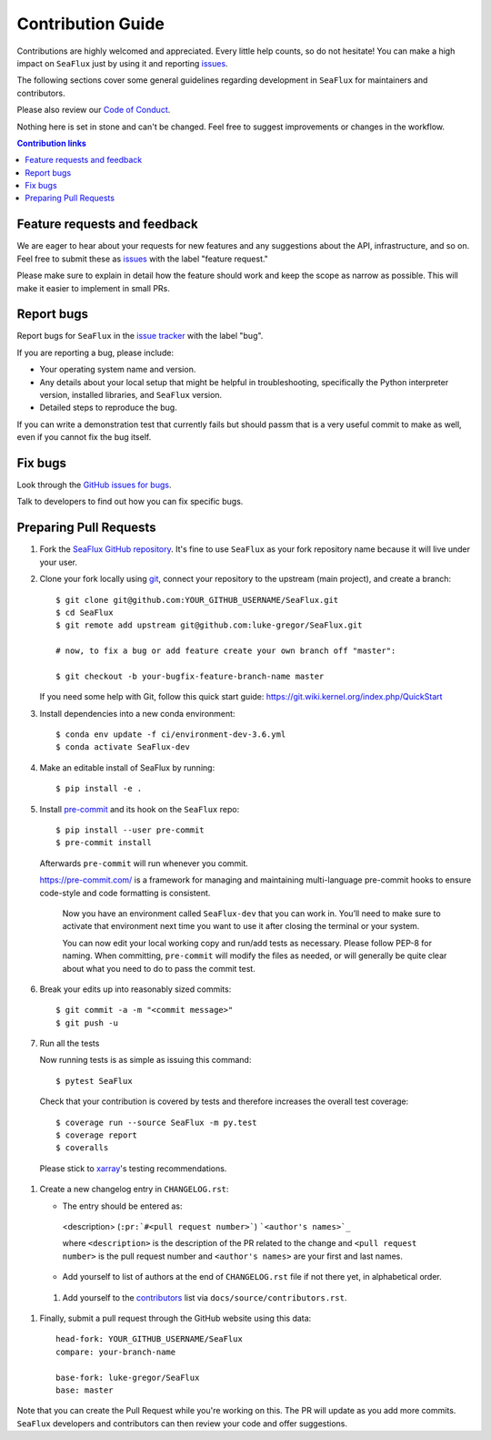 =====================
Contribution Guide
=====================

Contributions are highly welcomed and appreciated.  Every little help counts,
so do not hesitate! You can make a high impact on ``SeaFlux`` just by using it and
reporting `issues <https://github.com/luke-gregor/SeaFlux/issues>`__.

The following sections cover some general guidelines
regarding development in ``SeaFlux`` for maintainers and contributors.

Please also review our `Code of Conduct <code_of_conduct.html>`__.

Nothing here is set in stone and can't be changed.
Feel free to suggest improvements or changes in the workflow.



.. contents:: Contribution links
   :depth: 2



.. _submitfeedback:

Feature requests and feedback
-----------------------------

We are eager to hear about your requests for new features and any suggestions about the
API, infrastructure, and so on. Feel free to submit these as
`issues <https://github.com/luke-gregor/SeaFlux/issues/new>`__ with the label "feature request."

Please make sure to explain in detail how the feature should work and keep the scope as
narrow as possible. This will make it easier to implement in small PRs.


.. _reportbugs:

Report bugs
-----------

Report bugs for ``SeaFlux`` in the `issue tracker <https://github.com/luke-gregor/SeaFlux/issues>`_
with the label "bug".

If you are reporting a bug, please include:

* Your operating system name and version.
* Any details about your local setup that might be helpful in troubleshooting,
  specifically the Python interpreter version, installed libraries, and ``SeaFlux``
  version.
* Detailed steps to reproduce the bug.

If you can write a demonstration test that currently fails but should passm
that is a very useful commit to make as well, even if you cannot fix the bug itself.


.. _fixbugs:

Fix bugs
--------

Look through the `GitHub issues for bugs <https://github.com/luke-gregor/SeaFlux/labels/bug>`_.

Talk to developers to find out how you can fix specific bugs.



Preparing Pull Requests
-----------------------


#. Fork the
   `SeaFlux GitHub repository <https://github.com/luke-gregor/SeaFlux>`__.  It's
   fine to use ``SeaFlux`` as your fork repository name because it will live
   under your user.

#. Clone your fork locally using `git <https://git-scm.com/>`_, connect your repository
   to the upstream (main project), and create a branch::

    $ git clone git@github.com:YOUR_GITHUB_USERNAME/SeaFlux.git
    $ cd SeaFlux
    $ git remote add upstream git@github.com:luke-gregor/SeaFlux.git

    # now, to fix a bug or add feature create your own branch off "master":

    $ git checkout -b your-bugfix-feature-branch-name master

   If you need some help with Git, follow this quick start
   guide: https://git.wiki.kernel.org/index.php/QuickStart

#. Install dependencies into a new conda environment::

    $ conda env update -f ci/environment-dev-3.6.yml
    $ conda activate SeaFlux-dev

#. Make an editable install of SeaFlux by running::

    $ pip install -e .

#. Install `pre-commit <https://pre-commit.com>`_ and its hook on the ``SeaFlux`` repo::

     $ pip install --user pre-commit
     $ pre-commit install

   Afterwards ``pre-commit`` will run whenever you commit.

   https://pre-commit.com/ is a framework for managing and maintaining multi-language pre-commit
   hooks to ensure code-style and code formatting is consistent.

    Now you have an environment called ``SeaFlux-dev`` that you can work in.
    You’ll need to make sure to activate that environment next time you want
    to use it after closing the terminal or your system.

    You can now edit your local working copy and run/add tests as necessary. Please follow
    PEP-8 for naming. When committing, ``pre-commit`` will modify the files as needed, or
    will generally be quite clear about what you need to do to pass the commit test.

#. Break your edits up into reasonably sized commits::

    $ git commit -a -m "<commit message>"
    $ git push -u

#. Run all the tests

   Now running tests is as simple as issuing this command::

    $ pytest SeaFlux

   Check that your contribution is covered by tests and therefore increases the overall test coverage::

    $ coverage run --source SeaFlux -m py.test
    $ coverage report
    $ coveralls

  Please stick to `xarray <http://xarray.pydata.org/en/stable/contributing.html>`_'s testing recommendations.


#. Create a new changelog entry in ``CHANGELOG.rst``:

   - The entry should be entered as:

    <description> (``:pr:`#<pull request number>```) ```<author's names>`_``

    where ``<description>`` is the description of the PR related to the change and
    ``<pull request number>`` is the pull request number and ``<author's names>`` are your first
    and last names.

   - Add yourself to list of authors at the end of ``CHANGELOG.rst`` file if not there yet, in
     alphabetical order.

 #. Add yourself to the
    `contributors <https://SeaFlux.readthedocs.io/en/latest/contributors.html>`_
    list via ``docs/source/contributors.rst``.

#. Finally, submit a pull request through the GitHub website using this data::

    head-fork: YOUR_GITHUB_USERNAME/SeaFlux
    compare: your-branch-name

    base-fork: luke-gregor/SeaFlux
    base: master

Note that you can create the Pull Request while you're working on this. The PR will update
as you add more commits. ``SeaFlux`` developers and contributors can then review your code
and offer suggestions.
